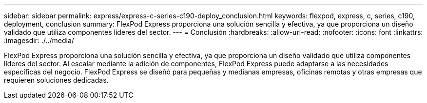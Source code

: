 ---
sidebar: sidebar 
permalink: express/express-c-series-c190-deploy_conclusion.html 
keywords: flexpod, express, c, series, c190, deployment, conclusion 
summary: FlexPod Express proporciona una solución sencilla y efectiva, ya que proporciona un diseño validado que utiliza componentes líderes del sector. 
---
= Conclusión
:hardbreaks:
:allow-uri-read: 
:nofooter: 
:icons: font
:linkattrs: 
:imagesdir: ./../media/


[role="lead"]
FlexPod Express proporciona una solución sencilla y efectiva, ya que proporciona un diseño validado que utiliza componentes líderes del sector. Al escalar mediante la adición de componentes, FlexPod Express puede adaptarse a las necesidades específicas del negocio. FlexPod Express se diseñó para pequeñas y medianas empresas, oficinas remotas y otras empresas que requieren soluciones dedicadas.
